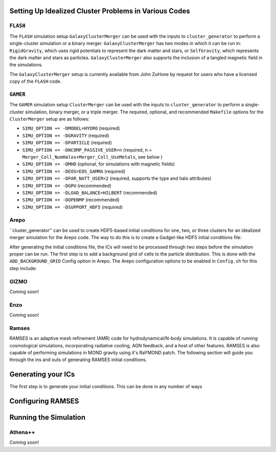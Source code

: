 .. _codes:

Setting Up Idealized Cluster Problems in Various Codes
------------------------------------------------------

.. _flash:

``FLASH``
=========

The ``FLASH`` simulation setup ``GalaxyClusterMerger`` can be used with the 
inputs to ``cluster_generator`` to perform a single-cluster simulation or a 
binary merger. ``GalaxyClusterMerger`` has two modes in which it can be run in: 
``RigidGravity``, which uses rigid potentials to represent the dark matter and
stars, or ``SelfGravity``, which represents the dark matter and stars as 
particles. ``GalaxyClusterMerger`` also supports the inclusion of a tangled
magnetic field in the simulations. 

The ``GalaxyClusterMerger`` setup is currently available from John ZuHone by
request for users who have a licensed copy of the ``FLASH`` code. 

.. _gamer:
``GAMER``
=========

The ``GAMER`` simulation setup ``ClusterMerger`` can be used with the inputs to
``cluster_generator`` to perform a single-cluster simulation, binary merger, or 
a triple merger. The required, optional, and recommended ``Makefile`` options 
for the ``ClusterMerger`` setup are as follows:

* ``SIMU_OPTION += -DMODEL=HYDRO`` (required)
* ``SIMU_OPTION += -DGRAVITY`` (required)
* ``SIMU_OPTION += -DPARTICLE`` (required)
* ``SIMU_OPTION += -DNCOMP_PASSIVE_USER=n`` (required, n = ``Merger_Coll_NumHalos+Merger_Coll_UseMetals``, see below )
* ``SIMU_OPTION += -DMHD`` (optional, for simulations with magnetic fields)
* ``SIMU_OPTION += -DEOS=EOS_GAMMA`` (required)
* ``SIMU_OPTION += -DPAR_NATT_USER=2`` (required, supports the type and halo attributes)
* ``SIMU_OPTION += -DGPU`` (recommended)
* ``SIMU_OPTION += -DLOAD_BALANCE=HILBERT`` (recommended)
* ``SIMU_OPTION += -DOPENMP`` (recommended) 
* ``SIMU_OPTION += -DSUPPORT_HDF5`` (required)

.. _arepo:

Arepo
=====

``cluster_generator'' can be used to create HDF5-based initial conditions for
one, two, or three clusters for an idealized merger simulation for the Arepo code.
The way to do this is to create a Gadget-like HDF5 initial conditions file:



After generating the initial conditions file, the ICs will need to be processed
through two steps before the simulation proper can be run. The first step is to
add a background grid of cells to the particle distribution. This is done with
the ``ADD_BACKGROUND_GRID`` Config option in Arepo. The Arepo configuration 
options to be enabled in ``Config.sh`` for this step include:


.. _gizmo:

GIZMO
=====

Coming soon!

.. _enzo:

Enzo
====

Coming soon!

.. _ramses:

Ramses
======

RAMSES is an adaptive mesh refinement (AMR) code for hydrodynamical/N-body simulations. It is capable of running
cosmological simulations, incorporating radiative cooling, AGN feedback, and a host of other features. RAMSES is also capable of performing
simulations in MOND gravity using it's RaYMOND patch. The following section will guide you through the ins and outs of generating
RAMSES initial conditions.


Generating your ICs
-------------------

The first step is to generate your initial conditions. This can be done in any number of ways

Configuring RAMSES
------------------

Running the Simulation
----------------------


.. _athena:

Athena++
========

Coming soon!
